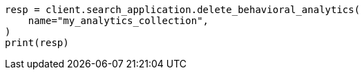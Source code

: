 // This file is autogenerated, DO NOT EDIT
// behavioral-analytics/apis/delete-analytics-collection.asciidoc:53

[source, python]
----
resp = client.search_application.delete_behavioral_analytics(
    name="my_analytics_collection",
)
print(resp)
----
